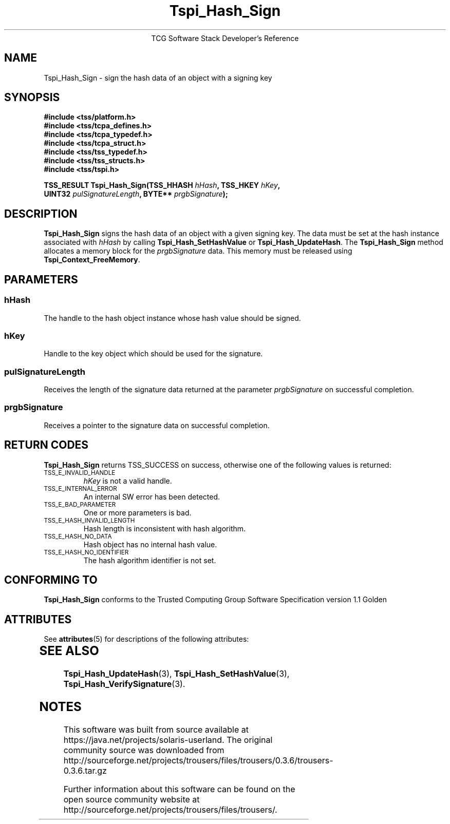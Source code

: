'\" te
.\" Copyright (C) 2004 International Business Machines Corporation
.\" Written by Megan Schneider based on the Trusted Computing Group Software Stack Specification Version 1.1 Golden
.\"
.de Sh \" Subsection
.br
.if t .Sp
.ne 5
.PP
\fB\\$1\fR
.PP
..
.de Sp \" Vertical space (when we can't use .PP)
.if t .sp .5v
.if n .sp
..
.de Ip \" List item
.br
.ie \\n(.$>=3 .ne \\$3
.el .ne 3
.IP "\\$1" \\$2
..
.TH "Tspi_Hash_Sign" 3 "2004-05-25" "TSS 1.1"
.ce 1
TCG Software Stack Developer's Reference
.SH NAME
Tspi_Hash_Sign \- sign the hash data of an object with a signing key
.SH "SYNOPSIS"
.ad l
.hy 0
.nf
.B #include <tss/platform.h>
.B #include <tss/tcpa_defines.h>
.B #include <tss/tcpa_typedef.h>
.B #include <tss/tcpa_struct.h>
.B #include <tss/tss_typedef.h>
.B #include <tss/tss_structs.h>
.B #include <tss/tspi.h>
.sp
.BI "TSS_RESULT Tspi_Hash_Sign(TSS_HHASH " hHash ",              TSS_HKEY " hKey ","
.BI "                          UINT32    " pulSignatureLength ", BYTE**   " prgbSignature ");"
.fi
.sp
.ad
.hy

.SH "DESCRIPTION"
.PP
\fBTspi_Hash_Sign\fR signs the hash data of an
object with a given signing key. The data must be set at the hash
instance associated with \fIhHash\fR by calling
\fBTspi_Hash_SetHashValue\fR or \fBTspi_Hash_UpdateHash\fR. The
\fBTspi_Hash_Sign\fR method allocates a memory block for the
\fIprgbSignature\fR data. This memory must be released using
\fBTspi_Context_FreeMemory\fR.

.SH "PARAMETERS"
.PP
.SS hHash
The handle to the hash object instance whose hash value should be signed.
.SS hKey
Handle to the key object which should be used for the signature.
.SS pulSignatureLength
Receives the length of the signature data returned at the parameter
\fIprgbSignature\fR on successful completion.
.SS prgbSignature
Receives a pointer to the signature data on successful completion.

.SH "RETURN CODES"
.PP
\fBTspi_Hash_Sign\fR returns TSS_SUCCESS on success, otherwise one
of the following values is returned:
.TP
.SM TSS_E_INVALID_HANDLE
\fIhKey\fR is not a valid handle.

.TP
.SM TSS_E_INTERNAL_ERROR
An internal SW error has been detected.

.TP
.SM TSS_E_BAD_PARAMETER
One or more parameters is bad.

.TP
.SM TSS_E_HASH_INVALID_LENGTH
Hash length is inconsistent with hash algorithm.

.TP
.SM TSS_E_HASH_NO_DATA
Hash object has no internal hash value.

.TP
.SM TSS_E_HASH_NO_IDENTIFIER
The hash algorithm identifier is not set.


.SH "CONFORMING TO"

.PP
\fBTspi_Hash_Sign\fR conforms to the Trusted Computing Group Software
Specification version 1.1 Golden


.\" Oracle has added the ARC stability level to this manual page
.SH ATTRIBUTES
See
.BR attributes (5)
for descriptions of the following attributes:
.sp
.TS
box;
cbp-1 | cbp-1
l | l .
ATTRIBUTE TYPE	ATTRIBUTE VALUE 
=
Availability	library/security/trousers
=
Stability	Uncommitted
.TE 
.PP
.SH "SEE ALSO"

.PP
\fBTspi_Hash_UpdateHash\fR(3), \fBTspi_Hash_SetHashValue\fR(3),
\fBTspi_Hash_VerifySignature\fR(3).



.SH NOTES

.\" Oracle has added source availability information to this manual page
This software was built from source available at https://java.net/projects/solaris-userland.  The original community source was downloaded from  http://sourceforge.net/projects/trousers/files/trousers/0.3.6/trousers-0.3.6.tar.gz

Further information about this software can be found on the open source community website at http://sourceforge.net/projects/trousers/files/trousers/.

